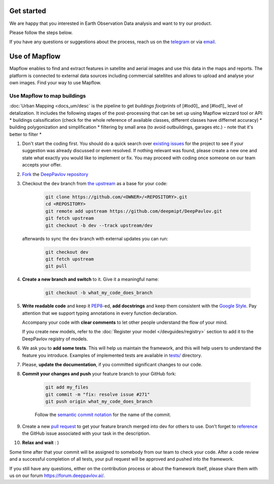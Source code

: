 
Get started
=====================

We are happy that you interested in Earth Observation Data analysis and want to try our product.

Please follow the steps below.

If you have any questions or suggestions about the process, reach us on the `telegram <https://t.me/geoalert>`_ or via `email <mailto:hello@geoalert.io>`_.


Use of Mapflow
======================

Mapflow enables to find and extract features in satellite and aerial images and use this data in the maps and reports. 
The platform is connected to external data sources including commercial satellites and allows to upload and analyse your own images.
Find your way to use Mapflow.


Use Mapflow to map buildings
-----------------------------

:doc:`Urban Mapping <docs_um/desc` is the pipeline to get *buildings footprints* of [#lod0]_ and [#lod1]_ level of detalization. 
It includes the following stages of the post-processing that can be set up using Mapflow wizzard tool or API:
* buildings calssification (check for the whole reference of available classes, different classes have differnet accuracy)
* building polygonization and simplification
* filtering by small area (to avoid outbuildings, garages etc.) - note that it's better to filter 
* 


#. Don't start the coding first.
   You should do a quick search over `existing issues <https://github.com/deepmipt/DeepPavlov/issues?q=is%3Aissue>`_
   for the project to see if your suggestion was already discussed or even resolved.
   If nothing relevant was found, please create a new one and state what exactly you would like
   to implement or fix.
   You may proceed with coding once someone on our team accepts your offer.

#. `Fork <https://guides.github.com/activities/forking/>`_ the
   `DeepPavlov repository <https://github.com/deepmipt/DeepPavlov>`_

#. Checkout the ``dev`` branch from
   `the upstream <https://help.github.com/en/github/collaborating-with-issues-and-pull-requests/configuring-a-remote-for-a-fork>`_
   as a base for your code:

    .. code:: bash

        git clone https://github.com/<OWNER>/<REPOSITORY>.git
        cd <REPOSITORY>
        git remote add upstream https://github.com/deepmipt/DeepPavlov.git
        git fetch upstream
        git checkout -b dev --track upstream/dev

   afterwards to sync the ``dev`` branch with external updates you can run:

    .. code:: bash

        git checkout dev
        git fetch upstream
        git pull

#. **Create a new branch and switch** to it. Give it a meaningful name:

    .. code:: bash

        git checkout -b what_my_code_does_branch

#. **Write readable code** and keep it
   `PEP8 <https://www.python.org/dev/peps/pep-0008/>`_-ed, **add docstrings**
   and keep them consistent with the
   `Google Style <http://google.github.io/styleguide/pyguide.html#381-docstrings>`_.
   Pay attention that we support typing annotations in every function
   declaration.

   Accompany your code with **clear comments** to let other people understand the
   flow of your mind.

   If you create new models, refer to the :doc:`Register your model
   </devguides/registry>` section to add it to the DeepPavlov registry of
   models.

#. We ask you to **add some tests**. This will help us maintain the
   framework, and this will help users to understand the feature you introduce.
   Examples of implemented tests are available in `tests/
   <https://github.com/deepmipt/DeepPavlov/tree/dev/tests>`_
   directory.

#. Please, **update the documentation**, if you committed significant changes
   to our code. 

#. **Commit your changes and push** your feature branch to your GitHub fork:

    .. code:: bash

        git add my_files
        git commit -m "fix: resolve issue #271"
        git push origin what_my_code_does_branch

    Follow the `semantic commit notation <https://seesparkbox.com/foundry/semantic_commit_messages>`_
    for the name of the commit.

#. Create a new `pull request <https://github.com/deepmipt/DeepPavlov/pulls>`_
   to get your feature branch merged into dev for others to use.
   Don't forget to `reference <https://help.github.com/en/github/writing-on-github/autolinked-references-and-urls>`_
   the GitHub issue associated with your task in the description.

#. **Relax and wait** : )

Some time after that your commit will be assigned to somebody from our team
to check your code. 
After a code review and a successful completion of all tests, your pull request will be approved and
pushed into the framework.

If you still have any questions, either on the contribution process or about
the framework itself, please share them with us on our forum `<https://forum.deeppavlov.ai/>`_.
